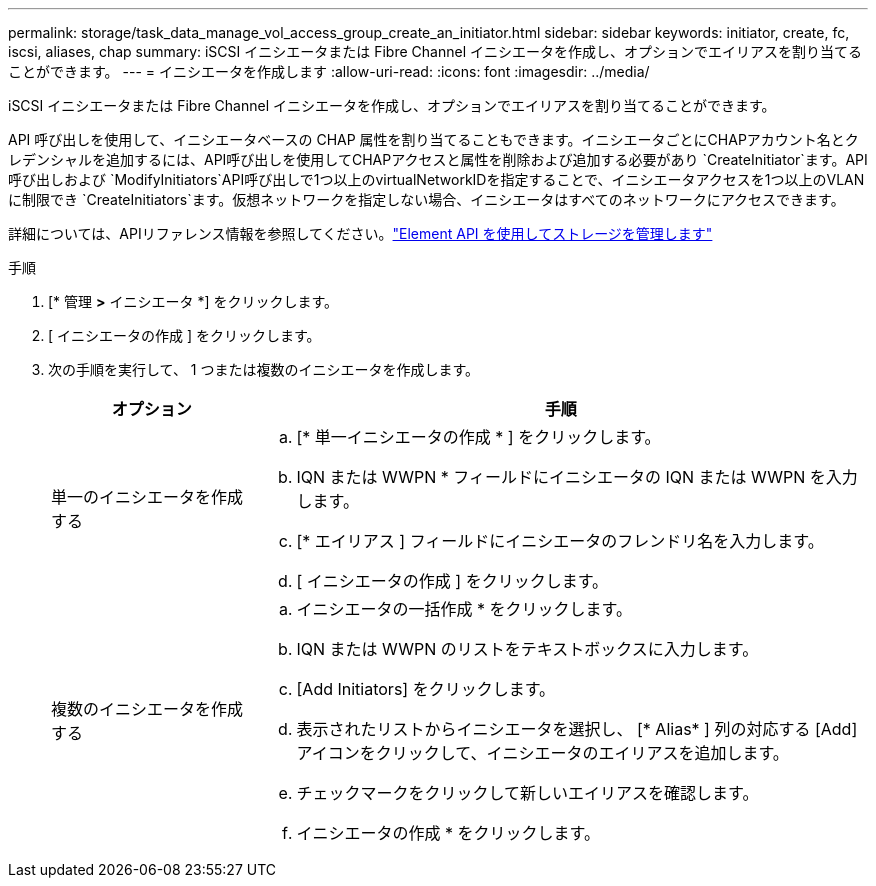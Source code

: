 ---
permalink: storage/task_data_manage_vol_access_group_create_an_initiator.html 
sidebar: sidebar 
keywords: initiator, create, fc, iscsi, aliases, chap 
summary: iSCSI イニシエータまたは Fibre Channel イニシエータを作成し、オプションでエイリアスを割り当てることができます。 
---
= イニシエータを作成します
:allow-uri-read: 
:icons: font
:imagesdir: ../media/


[role="lead"]
iSCSI イニシエータまたは Fibre Channel イニシエータを作成し、オプションでエイリアスを割り当てることができます。

API 呼び出しを使用して、イニシエータベースの CHAP 属性を割り当てることもできます。イニシエータごとにCHAPアカウント名とクレデンシャルを追加するには、API呼び出しを使用してCHAPアクセスと属性を削除および追加する必要があり `CreateInitiator`ます。API呼び出しおよび `ModifyInitiators`API呼び出しで1つ以上のvirtualNetworkIDを指定することで、イニシエータアクセスを1つ以上のVLANに制限でき `CreateInitiators`ます。仮想ネットワークを指定しない場合、イニシエータはすべてのネットワークにアクセスできます。

詳細については、APIリファレンス情報を参照してください。link:../api/index.html["Element API を使用してストレージを管理します"]

.手順
. [* 管理 *>* イニシエータ *] をクリックします。
. [ イニシエータの作成 ] をクリックします。
. 次の手順を実行して、 1 つまたは複数のイニシエータを作成します。
+
[cols="25,75"]
|===
| オプション | 手順 


 a| 
単一のイニシエータを作成する
 a| 
.. [* 単一イニシエータの作成 * ] をクリックします。
.. IQN または WWPN * フィールドにイニシエータの IQN または WWPN を入力します。
.. [* エイリアス ] フィールドにイニシエータのフレンドリ名を入力します。
.. [ イニシエータの作成 ] をクリックします。




 a| 
複数のイニシエータを作成する
 a| 
.. イニシエータの一括作成 * をクリックします。
.. IQN または WWPN のリストをテキストボックスに入力します。
.. [Add Initiators] をクリックします。
.. 表示されたリストからイニシエータを選択し、 [* Alias* ] 列の対応する [Add] アイコンをクリックして、イニシエータのエイリアスを追加します。
.. チェックマークをクリックして新しいエイリアスを確認します。
.. イニシエータの作成 * をクリックします。


|===

